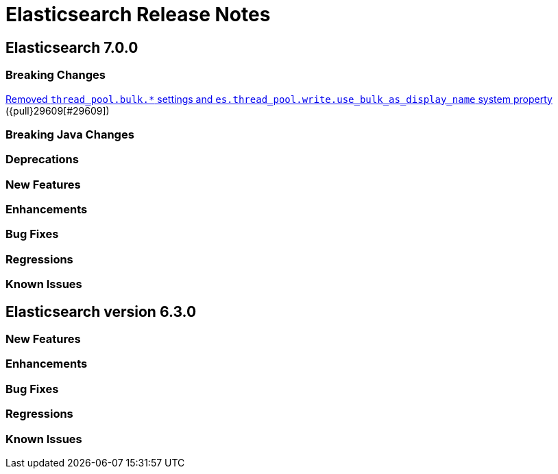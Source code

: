 // Use these for links to issue and pulls. Note issues and pulls redirect one to
// each other on Github, so don't worry too much on using the right prefix.
// :issue: https://github.com/elastic/elasticsearch/issues/
// :pull: https://github.com/elastic/elasticsearch/pull/

= Elasticsearch Release Notes

== Elasticsearch 7.0.0

=== Breaking Changes

<<write-thread-pool-fallback, Removed `thread_pool.bulk.*` settings and
`es.thread_pool.write.use_bulk_as_display_name` system property>> ({pull}29609[#29609])

=== Breaking Java Changes

=== Deprecations

=== New Features

=== Enhancements

=== Bug Fixes

=== Regressions

=== Known Issues

== Elasticsearch version 6.3.0

=== New Features

=== Enhancements

=== Bug Fixes

=== Regressions

=== Known Issues


